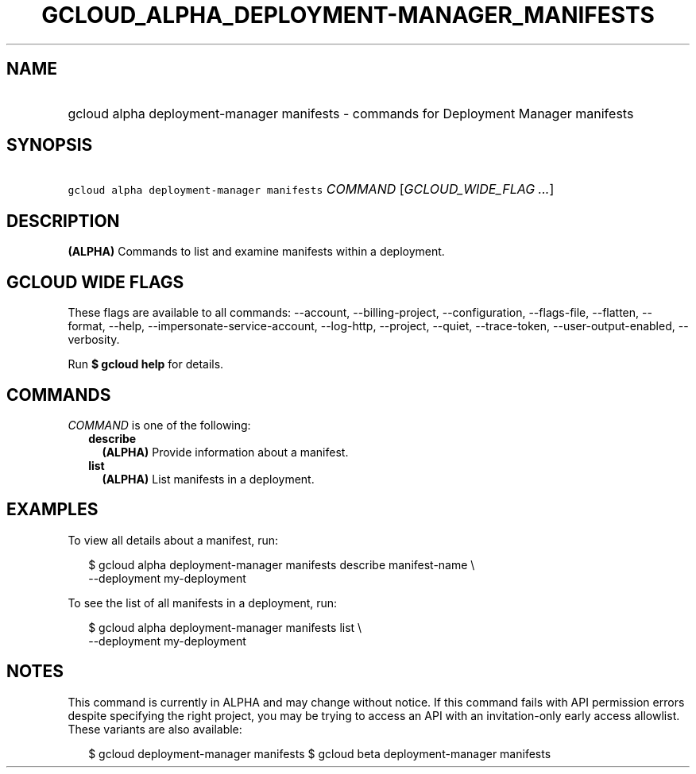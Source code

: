 
.TH "GCLOUD_ALPHA_DEPLOYMENT\-MANAGER_MANIFESTS" 1



.SH "NAME"
.HP
gcloud alpha deployment\-manager manifests \- commands for Deployment Manager manifests



.SH "SYNOPSIS"
.HP
\f5gcloud alpha deployment\-manager manifests\fR \fICOMMAND\fR [\fIGCLOUD_WIDE_FLAG\ ...\fR]



.SH "DESCRIPTION"

\fB(ALPHA)\fR Commands to list and examine manifests within a deployment.



.SH "GCLOUD WIDE FLAGS"

These flags are available to all commands: \-\-account, \-\-billing\-project,
\-\-configuration, \-\-flags\-file, \-\-flatten, \-\-format, \-\-help,
\-\-impersonate\-service\-account, \-\-log\-http, \-\-project, \-\-quiet,
\-\-trace\-token, \-\-user\-output\-enabled, \-\-verbosity.

Run \fB$ gcloud help\fR for details.



.SH "COMMANDS"

\f5\fICOMMAND\fR\fR is one of the following:

.RS 2m
.TP 2m
\fBdescribe\fR
\fB(ALPHA)\fR Provide information about a manifest.

.TP 2m
\fBlist\fR
\fB(ALPHA)\fR List manifests in a deployment.


.RE
.sp

.SH "EXAMPLES"

To view all details about a manifest, run:

.RS 2m
$ gcloud alpha deployment\-manager manifests describe manifest\-name \e
    \-\-deployment my\-deployment
.RE

To see the list of all manifests in a deployment, run:

.RS 2m
$ gcloud alpha deployment\-manager manifests list \e
    \-\-deployment my\-deployment
.RE



.SH "NOTES"

This command is currently in ALPHA and may change without notice. If this
command fails with API permission errors despite specifying the right project,
you may be trying to access an API with an invitation\-only early access
allowlist. These variants are also available:

.RS 2m
$ gcloud deployment\-manager manifests
$ gcloud beta deployment\-manager manifests
.RE

